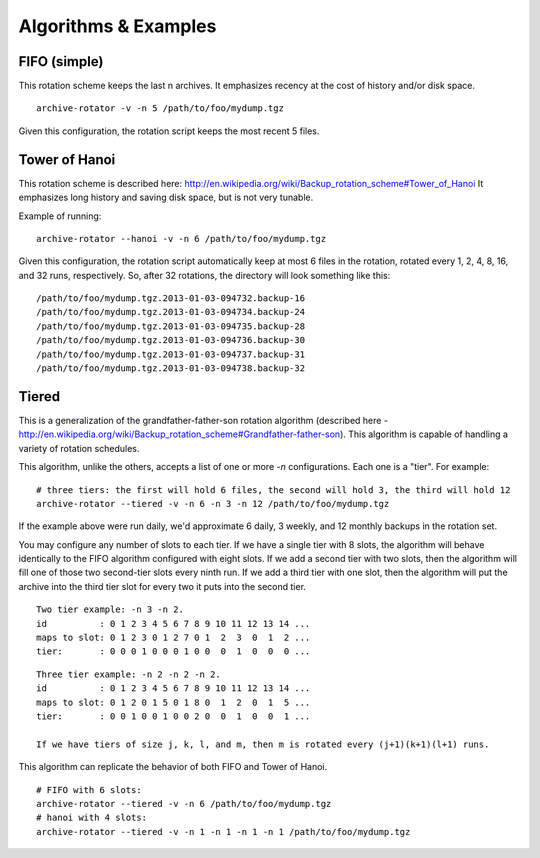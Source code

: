 Algorithms & Examples
=====================

FIFO (simple)
-------------

This rotation scheme keeps the last n archives. It emphasizes recency at the cost of history and/or disk space.
::

    archive-rotator -v -n 5 /path/to/foo/mydump.tgz

Given this configuration, the rotation script keeps the most recent 5 files.


Tower of Hanoi
--------------

This rotation scheme is described here: http://en.wikipedia.org/wiki/Backup_rotation_scheme#Tower_of_Hanoi
It emphasizes long history and saving disk space, but is not very tunable.

Example of running::

    archive-rotator --hanoi -v -n 6 /path/to/foo/mydump.tgz

Given this configuration, the rotation script automatically keep at most 6 files in the rotation, rotated every 1, 2, 4,
8, 16, and 32 runs, respectively. So, after 32 rotations, the directory will look something like this::

    /path/to/foo/mydump.tgz.2013-01-03-094732.backup-16
    /path/to/foo/mydump.tgz.2013-01-03-094734.backup-24
    /path/to/foo/mydump.tgz.2013-01-03-094735.backup-28
    /path/to/foo/mydump.tgz.2013-01-03-094736.backup-30
    /path/to/foo/mydump.tgz.2013-01-03-094737.backup-31
    /path/to/foo/mydump.tgz.2013-01-03-094738.backup-32


Tiered
------

This is a generalization of the grandfather-father-son rotation algorithm (described here -
http://en.wikipedia.org/wiki/Backup_rotation_scheme#Grandfather-father-son). This algorithm is capable of handling a
variety of rotation schedules.

This algorithm, unlike the others, accepts a list of one or more `-n` configurations. Each one is a "tier". For example::

    # three tiers: the first will hold 6 files, the second will hold 3, the third will hold 12
    archive-rotator --tiered -v -n 6 -n 3 -n 12 /path/to/foo/mydump.tgz

If the example above were run daily, we'd approximate 6 daily, 3 weekly, and 12 monthly backups in the rotation set.

You may configure any number of slots to each tier. If we have a single tier with 8 slots, the algorithm will behave
identically to the FIFO algorithm configured with eight slots. If we add a second tier with two slots, then the
algorithm will fill one of those two second-tier slots every ninth run. If we add a third tier with one slot, then the
algorithm will put the archive into the third tier slot for every two it puts into the second tier.

::

    Two tier example: -n 3 -n 2.
    id          : 0 1 2 3 4 5 6 7 8 9 10 11 12 13 14 ...
    maps to slot: 0 1 2 3 0 1 2 7 0 1  2  3  0  1  2 ...
    tier:       : 0 0 0 1 0 0 0 1 0 0  0  1  0  0  0 ...

::

    Three tier example: -n 2 -n 2 -n 2.
    id          : 0 1 2 3 4 5 6 7 8 9 10 11 12 13 14 ...
    maps to slot: 0 1 2 0 1 5 0 1 8 0  1  2  0  1  5 ...
    tier:       : 0 0 1 0 0 1 0 0 2 0  0  1  0  0  1 ...

    If we have tiers of size j, k, l, and m, then m is rotated every (j+1)(k+1)(l+1) runs.

This algorithm can replicate the behavior of both FIFO and Tower of Hanoi.

::

    # FIFO with 6 slots:
    archive-rotator --tiered -v -n 6 /path/to/foo/mydump.tgz
    # hanoi with 4 slots:
    archive-rotator --tiered -v -n 1 -n 1 -n 1 -n 1 /path/to/foo/mydump.tgz
